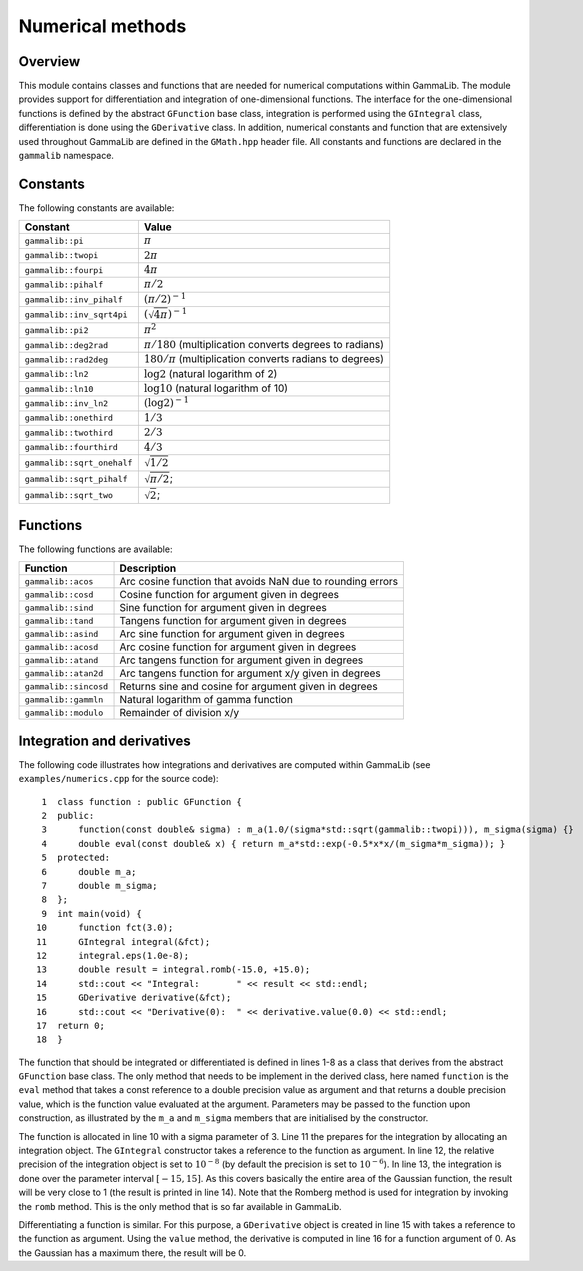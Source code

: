 .. _sec_numerics:Numerical methods-----------------Overview~~~~~~~~This module contains classes and functions that are needed for numerical computations within GammaLib. The module provides support for differentiationand integration of one-dimensional functions. The interface for the one-dimensional functions is defined by the abstract ``GFunction`` baseclass, integration is performed using the ``GIntegral`` class, differentiation is done using the ``GDerivative`` class. In addition,numerical constants and function that are extensively used throughout GammaLibare defined in the ``GMath.hpp`` header file. All constants and functionsare declared in the ``gammalib`` namespace.Constants~~~~~~~~~The following constants are available:========================== =====Constant                   Value========================== =====``gammalib::pi``           :math:`\pi```gammalib::twopi``        :math:`2\pi```gammalib::fourpi``       :math:`4\pi```gammalib::pihalf``       :math:`\pi/2```gammalib::inv_pihalf``   :math:`(\pi/2)^{-1}```gammalib::inv_sqrt4pi``  :math:`(\sqrt{4\pi})^{-1}```gammalib::pi2``          :math:`\pi^2```gammalib::deg2rad``      :math:`\pi/180` (multiplication converts degrees to radians)``gammalib::rad2deg``      :math:`180/\pi` (multiplication converts radians to degrees)``gammalib::ln2``          :math:`\log 2` (natural logarithm of 2)``gammalib::ln10``         :math:`\log 10` (natural logarithm of 10)``gammalib::inv_ln2``      :math:`(\log 2)^{-1}```gammalib::onethird``     :math:`1/3```gammalib::twothird``     :math:`2/3```gammalib::fourthird``    :math:`4/3```gammalib::sqrt_onehalf`` :math:`\sqrt{1/2}```gammalib::sqrt_pihalf``  :math:`\sqrt{\pi/2}`;``gammalib::sqrt_two``     :math:`\sqrt{2}`;========================== =====Functions~~~~~~~~~The following functions are available:===================== ===========Function              Description===================== ===========``gammalib::acos``    Arc cosine function that avoids NaN due to rounding errors``gammalib::cosd``    Cosine function for argument given in degrees``gammalib::sind``    Sine function for argument given in degrees``gammalib::tand``    Tangens function for argument given in degrees``gammalib::asind``   Arc sine function for argument given in degrees``gammalib::acosd``   Arc cosine function for argument given in degrees``gammalib::atand``   Arc tangens function for argument given in degrees``gammalib::atan2d``  Arc tangens function for argument x/y given in degrees``gammalib::sincosd`` Returns sine and cosine for argument given in degrees``gammalib::gammln``  Natural logarithm of gamma function``gammalib::modulo``  Remainder of division x/y===================== ===========Integration and derivatives~~~~~~~~~~~~~~~~~~~~~~~~~~~The following code illustrates how integrations and derivatives arecomputed within GammaLib (see ``examples/numerics.cpp`` for thesource code)::    1  class function : public GFunction {    2  public:    3      function(const double& sigma) : m_a(1.0/(sigma*std::sqrt(gammalib::twopi))), m_sigma(sigma) {}    4      double eval(const double& x) { return m_a*std::exp(-0.5*x*x/(m_sigma*m_sigma)); }    5  protected:    6      double m_a;    7      double m_sigma;    8  };    9  int main(void) {   10      function fct(3.0);   11      GIntegral integral(&fct);   12      integral.eps(1.0e-8);   13      double result = integral.romb(-15.0, +15.0);   14      std::cout << "Integral:       " << result << std::endl;   15      GDerivative derivative(&fct);   16      std::cout << "Derivative(0):  " << derivative.value(0.0) << std::endl;   17  return 0;   18  }The function that should be integrated or differentiated is defined inlines 1-8 as a class that derives from the abstract ``GFunction`` baseclass. The only method that needs to be implement in the derived class,here named ``function`` is the ``eval`` method that takes a const referenceto a double precision value as argument and that returns a double precisionvalue, which is the function value evaluated at the argument. Parametersmay be passed to the function upon construction, as illustrated by the``m_a`` and ``m_sigma`` members that are initialised by the constructor.The function is allocated in line 10 with a sigma parameter of 3. Line 11the prepares for the integration by allocating an integration object. The``GIntegral`` constructor takes a reference to the function as argument.In line 12, the relative precision of the integration object is set to:math:`10^{-8}` (by default the precision is set to :math:`10^{-6}`).In line 13, the integration is done over the parameter interval:math:`[-15,15]`. As this covers basically the entire area of theGaussian function, the result will be very close to 1 (the result isprinted in line 14). Note that the Romberg method is used for integrationby invoking the ``romb`` method. This is the only method that is so faravailable in GammaLib.Differentiating a function is similar. For this purpose, a ``GDerivative``object is created in line 15 with takes a reference to the function asargument. Using the ``value`` method, the derivative is computed in line16 for a function argument of 0. As the Gaussian has a maximum there, theresult will be 0.